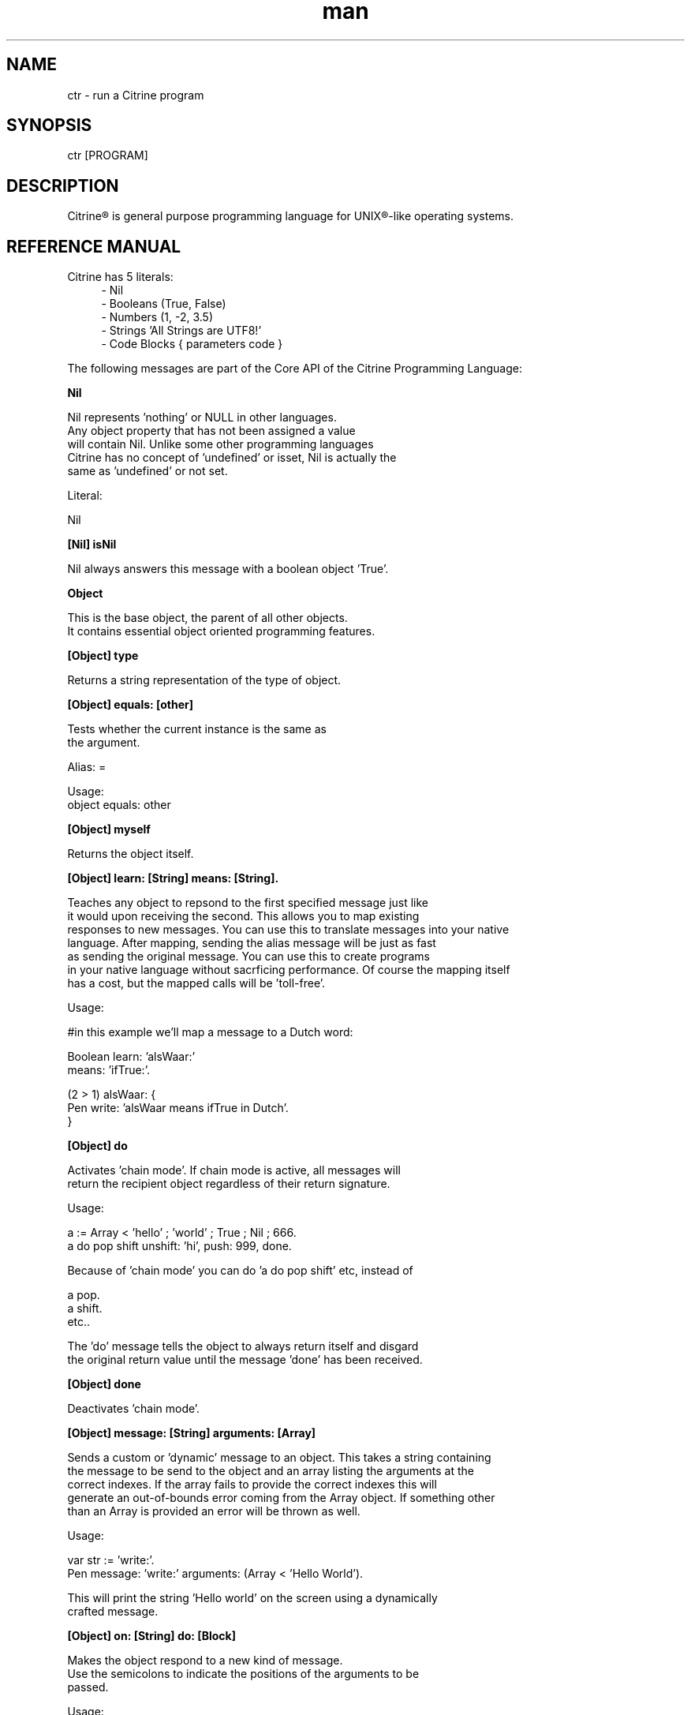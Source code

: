 
.\" Manpage for ctr.
.TH man 1 "1 June 2017" "1.0" "CTR man page"
.SH NAME
ctr \- run a Citrine program
.SH SYNOPSIS
ctr [PROGRAM]
.SH DESCRIPTION
Citrine\*R is general purpose programming language for UNIX\*R-like operating systems.
.SH REFERENCE MANUAL
Citrine has 5 literals:
.RS 4
.br 
- Nil
.br
- Booleans (True, False)
.br
- Numbers (1, -2, 3.5)
.br
- Strings 'All Strings are UTF8!'
.br
- Code Blocks { parameters code }
.br

.RE
The following messages are part of the Core API of the Citrine Programming Language:
.br
.BR.BR.BR

.B Nil
.nf
    
     Nil represents 'nothing' or NULL in other languages.
     Any object property that has not been assigned a value
     will contain Nil. Unlike some other programming languages
     Citrine has no concept of 'undefined' or isset, Nil is actually the
     same as 'undefined' or not set.
    
     Literal:
    
     Nil
.fi
.BR.BR.BR

.B [Nil] isNil
.nf
    
     Nil always answers this message with a boolean object 'True'.
.fi
.BR.BR.BR

.B Object
.nf
    
     This is the base object, the parent of all other objects.
     It contains essential object oriented programming features.
.fi
.BR.BR.BR

.B [Object] type
.nf
    
     Returns a string representation of the type of object.
.fi
.BR.BR.BR

.B [Object] equals: [other]
.nf
    
     Tests whether the current instance is the same as
     the argument.
    
     Alias: =
    
     Usage:
     object equals: other
.fi
.BR.BR.BR

.B [Object] myself
.nf
    
     Returns the object itself.
.fi
.BR.BR.BR

.B [Object] learn: [String] means: [String].
.nf
    
     Teaches any object to repsond to the first specified message just like
     it would upon receiving the second. This allows you to map existing
     responses to new messages. You can use this to translate messages into your native
     language. After mapping, sending the alias message will be just as fast
     as sending the original message. You can use this to create programs
     in your native language without sacrficing performance. Of course the mapping itself
     has a cost, but the mapped calls will be 'toll-free'.
    
     Usage:
    
     #in this example we'll map a message to a Dutch word:
    
     Boolean learn: 'alsWaar:'
             means: 'ifTrue:'.
    
     (2 > 1) alsWaar: {
       Pen write: 'alsWaar means ifTrue in Dutch'.
     }
.fi
.BR.BR.BR

.B [Object] do
.nf
    
     Activates 'chain mode'. If chain mode is active, all messages will
     return the recipient object regardless of their return signature.
    
     Usage:
    
     a := Array < 'hello' ; 'world' ; True ; Nil ; 666.
     a do pop shift unshift: 'hi', push: 999, done.
    
     Because of 'chain mode' you can do 'a do pop shift' etc, instead of
    
     a pop.
     a shift.
     etc..
    
     The 'do' message tells the object to always return itself and disgard
     the original return value until the message 'done' has been received.
.fi
.BR.BR.BR

.B [Object] done
.nf
    
     Deactivates 'chain mode'.
.fi
.BR.BR.BR

.B [Object] message: [String] arguments: [Array]
.nf
    
     Sends a custom or 'dynamic' message to an object. This takes a string containing
     the message to be send to the object and an array listing the arguments at the
     correct indexes. If the array fails to provide the correct indexes this will
     generate an out-of-bounds error coming from the Array object. If something other
     than an Array is provided an error will be thrown as well.
    
     Usage:
    
     var str := 'write:'.
     Pen message: 'write:' arguments: (Array < 'Hello World').
    
     This will print the string 'Hello world' on the screen using a dynamically
     crafted message.
.fi
.BR.BR.BR

.B [Object] on: [String] do: [Block]
.nf
    
     Makes the object respond to a new kind of message.
     Use the semicolons to indicate the positions of the arguments to be
     passed.
    
     Usage:
    
     object on: 'greet' do: { ... }.
     object on: 'between:and:' do: { ... }.
    
.fi
.BR.BR.BR

.B [Object] respondTo: [String]
.nf
    
     Variations:
    
     [Object] respondTo: [String] with: [String]
     [Object] respondTo: [String] with: [String] and: [String]
    
     Default respond-to implemention, does nothing.
.fi
.BR.BR.BR

.B [Object] isNil
.nf
    
     Default isNil implementation.
    
     Always returns boolean object False.
.fi
.BR.BR.BR

.B Boolean
.nf
    
     Literal:
    
     True
     False
.fi
.BR.BR.BR

.B [Boolean] = [other]
.nf
    
     Tests whether the other object (as a boolean) has the
     same value (boolean state True or False) as the current one.
    
     Usage:
    
     (True = False) ifFalse: { Pen write: 'This is not True!'. }.
.fi
.BR.BR.BR

.B [Boolean] != [other]
.nf
    
     Tests whether the other object (as a boolean) has the
     same value (boolean state True or False) as the current one.
    
     Usage:
    
     (True != False) ifTrue: { Pen write: 'This is not True!'. }.
.fi
.BR.BR.BR

.B [Boolean] toString
.nf
    
     Simple cast function.
.fi
.BR.BR.BR

.B [Boolean] break
.nf
    
     Breaks out of the current block and bubbles up to the parent block if
     the value of the receiver equals boolean True.
    
     Usage:
    
     (iteration > 10) break. #breaks out of loop after 10 iterations
.fi
.BR.BR.BR

.B [Boolean] continue
.nf
    
     Skips the remainder of the current block in a loop, continues to the next
     iteration.
    
     Usage:
    
     (iteration > 10) continue.
.fi
.BR.BR.BR

.B [Boolean] ifTrue: [block]
.nf
    
     Executes a block of code if the value of the boolean
     object is True.
    
     Usage:
     (some expression) ifTrue: { ... }.
    
     You can also use ifFalse and ifTrue with other objects because the
     Object instance also responds to these messages.
.fi
.BR.BR.BR

.B [Boolean] ifFalse: [block]
.nf
    
     Executes a block of code if the value of the boolean
     object is True.
    
     Usage:
     (some expression) ifFalse: { ... }.
    
     You can also use ifFalse and ifTrue with other objects because the
     Object instance also responds to these messages.
.fi
.BR.BR.BR

.BR.BR.BR

.BR.BR.BR

.B [Boolean] not
.nf
    
     Returns the opposite of the current value.
    
     Usage:
     True := False not.
    
.fi
.BR.BR.BR

.B [Boolean] flip
.nf
    
     'Flips a coin'. Returns a random boolean value True or False.
    
     Usage:
     coinLandsOn := (Boolean flip).
.fi
.BR.BR.BR

.B [Boolean] either: [this] or: [that]
.nf
    
     Returns argument #1 if boolean value is True and argument #2 otherwise.
    
     Usage:
     Pen write: 'the coin lands on: ' + (Boolean flip either: 'head' or: 'tail').
.fi
.BR.BR.BR

.B [Boolean] & [other]
.nf
    
     Returns True if both the object value is True and the
     argument is True as well.
    
     Usage:
    
     a & b
    
.fi
.BR.BR.BR

.B [Boolean] ! [other]
.nf
    
     Returns True if the object value is False and the
     argument is False as well.
    
     Usage:
    
     a ! b
    
.fi
.BR.BR.BR

.B [Boolean] | [other]
.nf
    
     Returns True if either the object value is True or the
     argument is True or both are True.
    
     Usage:
    
     a | b
.fi
.BR.BR.BR

.B [Boolean] ? [other]
.nf
    
     Returns True if either the object value is True or the
     argument is True but not both.
    
     Usage:
    
     a ? b
.fi
.BR.BR.BR

.B [Boolean] toNumber
.nf
    
     Returns 0 if boolean is False and 1 otherwise.
.fi
.BR.BR.BR

.B Number
.nf
    
     Literal:
    
     0
     1
     -8
     2.5
    
     Represents a number object in Citrine.
.fi
.BR.BR.BR

.BR.BR.BR

.BR.BR.BR

.B [Number] > [other]
.nf
    
     Returns True if the number is higher than other number.
.fi
.BR.BR.BR

.B [Number] >=: [other]
.nf
    
     Returns True if the number is higher than or equal to other number.
.fi
.BR.BR.BR

.B [Number] < [other]
.nf
    
     Returns True if the number is less than other number.
.fi
.BR.BR.BR

.B [Number] <=: [other]
.nf
    
     Returns True if the number is less than or equal to other number.
.fi
.BR.BR.BR

.B [Number] = [other]
.nf
    
     Returns True if the number equals the other number.
.fi
.BR.BR.BR

.B [Number] !=: [other]
.nf
    
     Returns True if the number does not equal the other number.
.fi
.BR.BR.BR

.B [Number] between: [low] and: [high]
.nf
    
     Returns True if the number instance has a value between the two
     specified values.
    
     Usage:
    
     q between: x and: y
.fi
.BR.BR.BR

.B [Number] odd
.nf
    
     Returns True if the number is odd and False otherwise.
.fi
.BR.BR.BR

.B [Number] even
.nf
    
     Returns True if the number is even and False otherwise.
.fi
.BR.BR.BR

.B [Number] + [Number]
.nf
    
     Adds the other number to the current one. Returns a new
     number object.
.fi
.BR.BR.BR

.B [Number] +=: [Number]
.nf
    
     Increases the number ITSELF by the specified amount, this message will change the
     value of the number object itself instead of returning a new number.
.fi
.BR.BR.BR

.B [Number] - [Number]
.nf
    
     Subtracts the other number from the current one. Returns a new
     number object.
.fi
.BR.BR.BR

.B [Number] -=: [number]
.nf
    
     Decreases the number ITSELF by the specified amount, this message will change the
     value of the number object itself instead of returning a new number.
.fi
.BR.BR.BR

.B [Number] * [Number or Block]
.nf
    
     Multiplies the number by the specified multiplier. Returns a new
     number object.
.fi
.BR.BR.BR

.B [Number] times: [Block]
.nf
    
     Runs the block of code a 'Number' of times.
     This is the most basic form of a loop.
    
     Usage:
    
     7 times: { :i Pen write: i. }.
    
     The example above runs the block 7 times. The current iteration
     number is passed to the block as a parameter (i in this example).
.fi
.BR.BR.BR

.B [Number] *=: [Number]
.nf
    
     Multiplies the number ITSELF by multiplier, this message will change the
     value of the number object itself instead of returning a new number.
    
     Usage:
    
     x := 5.
     x *=: 2. #x is now 10.
    
     Use this message to apply the operation to the object itself instead
     of creating and returning a new object.
.fi
.BR.BR.BR

.B [Number] / [Number]
.nf
    
     Divides the number by the specified divider. Returns a new
     number object.
.fi
.BR.BR.BR

.B [Number] /=: [Number]
.nf
    
     Divides the number ITSELF by divider, this message will change the
     value of the number object itself instead of returning a new number.
    
     Usage:
    
     x := 10.
     x /=: 2. #x will now be 5.
    
     Use this message to apply the operation to the object itself instead
     of generating a new object.
.fi
.BR.BR.BR

.B [Number] % [modulo]
.nf
    
     Returns the modulo of the number. This message will return a new
     object representing the modulo of the recipient.
    
     Usage:
    
     x := 11 % 3. #x will now be 2
    
     Use this message to apply the operation of division to the
     object itself instead of generating a new one.
.fi
.BR.BR.BR

.B [Number] toPowerOf: [power]
.nf
    
     Returns a new object representing the
     number to the specified power.
    
     Usage:
    
     x := 2 toPowerOf: 8. #x will be 256
    
     The example above will raise 2 to the power of 8 resulting in
     a new Number object: 256.
.fi
.BR.BR.BR

.B [Number] pos
.nf
    
     Returns a boolean indicating wether the number is positive.
     This message will return a boolean object 'True' if the recipient is
     positive and 'False' otherwise.
    
     Usage:
    
     hope := 0.1.
     ( hope pos ) ifTrue: { Pen write: 'Still a little hope for humanity'. }.
    
     The example above will print the message because hope is higher than 0.
.fi
.BR.BR.BR

.B [Number] neg
.nf
    
     Returns a boolean indicating wether the number is negative.
     This message will return a boolean object 'True' if the recipient is
     negative and 'False' otherwise. It's the eaxct opposite of the 'positive'
     message.
    
     Usage:
    
     hope := -1.
     (hope neg) ifTrue: { Pen write: 'No hope left'. }.
    
     The example above will print the message because the value of the variable
     hope is less than 0.
.fi
.BR.BR.BR

.B [Number] max: [other]
.nf
    
     Returns the biggest number of the two.
    
     Usage:
    
     x := 6 max: 4. #x is 6
     x := 6 max: 7. #x is 7
.fi
.BR.BR.BR

.B [Number] min: [other]
.nf
    
     Returns a the smallest number.
    
     Usage:
    
     x := 6 min: 4. #x is 4
     x := 6 min: 7. #x is 7
.fi
.BR.BR.BR

.B [Number] factorial
.nf
    
     Calculates the factorial of a number.
.fi
.BR.BR.BR

.B [Number] to: [number] step: [step] do: [block]
.nf
    
     Runs the specified block for each step it takes to go from
     the start value to the target value using the specified step size.
     This is basically how you write for-loops in Citrine.
    
     Usage:
    
     1 to: 5 step: 1 do: { :step Pen write: 'this is step #'+step. }.
.fi
.BR.BR.BR

.B [Number] floor
.nf
    
     Gives the largest integer less than the recipient.
    
     Usage:
    
     x := 4.5
     y := x floor. #y will be 4
    
     The example above applies the floor function to the recipient (4.5)
     returning a new number object (4).
.fi
.BR.BR.BR

.B [Number] ceil
.nf
    
     Rounds up the recipient number and returns the next higher integer number
     as a result.
    
     Usage:
    
     x := 4.5.
     y = x ceil. #y will be 5
    
     The example above applies the ceiling function to the recipient (4.5)
     returning a new number object (5).
.fi
.BR.BR.BR

.B [Number] round
.nf
    
     Returns the rounded number.
.fi
.BR.BR.BR

.B [Number] abs
.nf
    
     Returns the absolute (unsigned, positive) value of the number.
    
     Usage:
    
     x := -7.
     y := x abs. #y will be 7
    
     The example above strips the sign off the value -7 resulting
     in 7.
.fi
.BR.BR.BR

.B [Number] sqrt
.nf
    
     Returns the square root of the recipient.
    
     Usage:
    
     x := 49.
     y := x sqrt. #y will be 7
    
     The example above takes the square root of 49, resulting in the
     number 7.
.fi
.BR.BR.BR

.B [Number] exp
.nf
    
     Returns the exponent of the number.
.fi
.BR.BR.BR

.B [Number] sin
.nf
    
     Returns the sine of the number.
.fi
.BR.BR.BR

.B [Number] cos
.nf
    
     Returns the cosine of the number.
.fi
.BR.BR.BR

.B [Number] tan
.nf
    
     Caculates the tangent of a number.
.fi
.BR.BR.BR

.B [Number] atan
.nf
    
     Caculates the arctangent of a number.
.fi
.BR.BR.BR

.B [Number] log
.nf
    
     Calculates the logarithm of a number.
.fi
.BR.BR.BR

.B [Number] toString
.nf
    
     Wrapper for cast function.
.fi
.BR.BR.BR

.B [Number] toBoolean
.nf
    
     Casts a number to a boolean object.
.fi
.BR.BR.BR

.B String
.nf
    
     Literal:
    
     'Hello World, this is a String.'
    
     A sequence of characters. In Citrine, strings are UTF-8 aware.
     You may only use single quotes. To escape a character use the
     backslash '\\' character.
    
.fi
.BR.BR.BR

.BR.BR.BR

.BR.BR.BR

.B [String] bytes
.nf
    
     Returns the number of bytes in a string, as opposed to
     length which returns the number of UTF-8 code points (symbols or characters).
.fi
.BR.BR.BR

.B [String] = [other]
.nf
    
     Returns True if the other string is the same (in bytes).
.fi
.BR.BR.BR

.B [String] != [other]
.nf
    
     Returns True if the other string is not the same (in bytes).
.fi
.BR.BR.BR

.B [String] length
.nf
    
     Returns the length of the string in symbols.
     This message is UTF-8 unicode aware. A 4 byte character will be counted as ONE.
.fi
.BR.BR.BR

.B [String] + [other]
.nf
    
     Appends other string to self and returns the resulting
     string as a new object.
.fi
.BR.BR.BR

.B [String] append: [String].
.nf
    
     Appends the specified string to itself. This is different from the '+'
     message, the '+' message adds the specified string while creating a new string.
     Appends on the other hand modifies the original string.
    
     Usage:
    
     x := 'Hello '.
     x append: 'World'.
     Pen write: x. #Hello World
    
     Instead of using the append message you may also use its short form,
     like this:
    
     x +=: 'World'.
.fi
.BR.BR.BR

.B [String] from: [position] to: [destination]
.nf
    
     Returns a portion of a string defined by from-to values.
     This message is UTF-8 unicode aware.
    
     Usage:
    
     'hello' from: 2 to: 3. #ll
.fi
.BR.BR.BR

.B [String] from: [start] length: [length]
.nf
    
     Returns a portion of a string defined by from
     and length values.
     This message is UTF-8 unicode aware.
    
     Usage:
    
     'hello' from: 2 length: 3. #llo
.fi
.BR.BR.BR

.B [String] skip: [number]
.nf
    
     Returns a string without the first X characters.
.fi
.BR.BR.BR

.B [String] at: [position]
.nf
    
     Returns the character at the specified position (UTF8 aware).
     You may also use the alias '@'.
    
     Usage:
    
     ('hello' at: 2). #l
     ('hello' @ 2). #l
.fi
.BR.BR.BR

.B [String] byteAt: [position]
.nf
    
     Returns the byte at the specified position (in bytes).
     Note that you cannot use the '@' message here because that will
     return the unicode point at the specified position, not the byte.
    
     Usage:
     ('abc' byteAt: 1). #98
.fi
.BR.BR.BR

.B [String] indexOf: [subject]
.nf
    
     Returns the index (character number, not the byte!) of the
     needle in the haystack.
    
     Usage:
    
     'find the needle' indexOf: 'needle'. #9
    
.fi
.BR.BR.BR

.B [String] asciiUpperCase
.nf
    
     Returns a new uppercased version of the string.
     Note that this is just basic ASCII case functionality, this should only
     be used for internal keys and as a basic utility function. This function
     DOES NOT WORK WITH UTF8 characters !
.fi
.BR.BR.BR

.B [String] asciiLowerCase
.nf
    
     Returns a new lowercased version of the string.
     Note that this is just basic ASCII case functionality, this should only
     be used for internal keys and as a basic utility function. This function
     DOES NOT WORK WITH UTF8 characters !
.fi
.BR.BR.BR

.B [String] asciiLowerCase1st
.nf
    
     Converts the first character of the recipient to lowercase and
     returns the resulting string object.
.fi
.BR.BR.BR

.B [String] asciiUpperCase1st
.nf
    
     Converts the first character of the recipient to uppercase and
     returns the resulting string object.
.fi
.BR.BR.BR

.B [String] lastIndexOf: [subject]
.nf
    
     Returns the index (character number, not the byte!) of the
     needle in the haystack.
    
     Usage:
    
     'find the needle' lastIndexOf: 'needle'. #9
.fi
.BR.BR.BR

.B [String] replace: [string] with: [other]
.nf
    
     Replaces needle with replacement in original string and returns
     the result as a new string object.
    
     Usage:
    
     'LiLo BootLoader' replace: 'L' with: 'l'. #lilo Bootloader
.fi
.BR.BR.BR

.B [String] findPattern: [String] do: [Block] options: [String].
.nf
    
     Matches the POSIX regular expression in the first argument against
     the string and executes the specified block on every match passing
     an array containing the matches.
    
     The options parameter can be used to pass specific flags to the
     regular expression engine. As of the moment of writing this functionality
     has not been implemented yet. The only flag you can set at this moment is
     the 'ignore' flag, just a test flag. This flag does not execute the block.
    
     Usage:
    
     'hello world' findPattern: '([hl])' do: { :arr
      Pen write: (arr join: '|'), brk.
     } options: ''.
    
     On every match the block gets executed and the matches are
     passed to the block as arguments. You can also use this feature to replace
     parts of the string, simply return the replacement string in your block.
.fi
.BR.BR.BR

.B [String] findPattern: [String] do: [Block].
.nf
    
     Same as findPattern:do:options: but without the options, no flags will
     be send to the regex engine.
.fi
.BR.BR.BR

.B [String] containsPattern: [String].
.nf
    
     Tests the pattern against the string and returns True if there is a match
     and False otherwise.
    
     Usage:
    
     var match := 'Hello World' containsPattern: '[:space:]'.
     #match will be True because there is a space in 'Hello World'
.fi
.BR.BR.BR

.B [String] trim
.nf
    
     Trims a string. Removes surrounding white space characters
     from string and returns the result as a new string object.
    
     Usage:
    
     ' hello ' trim. #hello
    
     The example above will strip all white space characters from the
     recipient on both sides of the text. Also see: leftTrim and rightTrim
     for variations of this message.
.fi
.BR.BR.BR

.B [String] leftTrim
.nf
    
     Removes all the whitespace at the left side of the string.
    
     Usage:
    
     message := ' hello world  '.
     message leftTrim.
    
     The example above will remove all the whitespace at the left of the
     string but leave the spaces at the right side intact.
.fi
.BR.BR.BR

.B [String] rightTrim
.nf
    
     Removes all the whitespace at the right side of the string.
    
     Usage:
    
     message := ' hello world  '.
     message rightTrim.
    
     The example above will remove all the whitespace at the right of the
     string but leave the spaces at the left side intact.
.fi
.BR.BR.BR

.B [String] toNumber
.nf
    
     Converts string to a number.
.fi
.BR.BR.BR

.B [String] toBoolean
.nf
    
     Converts string to boolean
.fi
.BR.BR.BR

.B [String] split: [String]
.nf
    
     Converts a string to an array by splitting the string using
     the specified delimiter (also a string).
.fi
.BR.BR.BR

.B [String] htmlEscape
.nf
    
     Escapes HTML chars.
.fi
.BR.BR.BR

.B [String] hashWithKey: [String]
.nf
    
     Returns the hash of the recipient String using the specified key.
     The default hash in Citrine is the SipHash which is also used internally.
     SipHash can protect against hash flooding attacks.
.fi
.BR.BR.BR

.B Block
.nf
    
     Literal:
    
     { parameters (if any) here... code here... }
    
     each parameter has to be prefixed with
     a colon (:).
    
     Examples:
    
     { Pen write: 'a simple code block'. } run.
     { :param Pen write: param. } applyTo: 'write this!'.
     { :a :b ^ a + b. } applyTo: 1 and: 2.
     { :a :b :c ^ a + b + c. } applyTo: 1 and: 2 and: 3.
    
.fi
.BR.BR.BR

.B [Block] applyTo: [object]
.nf
    
     Runs a block of code using the specified object as a parameter.
     If you run a block using the messages 'run' or 'applyTo:', me/my will
     refer to the block itself instead of the containing object.
.fi
.BR.BR.BR

.B [Block] whileTrue: [block]
.nf
    
     Runs a block of code, depending on the outcome runs the other block
     as long as the result of the first one equals boolean True.
    
     Usage:
    
     x := 0.
     { ^(x < 6). } whileFalse:
     { x add: 1. }. #increment x until it reaches 6.
    
     Here we increment variable x by one until it reaches 6.
     While the number x is lower than 6 we keep incrementing it.
     Don't forget to use the return ^ symbol in the first block.
.fi
.BR.BR.BR

.B [Block] whileFalse: [block]
.nf
    
     Runs a block of code, depending on the outcome runs the other block
     as long as the result of the first one equals to False.
    
     Usage:
    
     x := 0.
     { ^(x > 5). }
     whileFalse: { x add: 1. }. #increment x until it reaches 6.
    
     Here we increment variable x by one until it reaches 6.
     While the number x is not higher than 5 we keep incrementing it.
     Don't forget to use the return ^ symbol in the first block.
.fi
.BR.BR.BR

.B [Block] run
.nf
    
     Sending the unary message 'run' to a block will cause it to execute.
     The run message takes no arguments, if you want to use the block as a function
     and send arguments, consider using the applyTo-family of messages instead.
     This message just simply runs the block of code without any arguments.
     
     Usage:
     
     { Pen write: 'Hello World'. } run. #prints 'Hello World'
     
     The example above will run the code inside the block and display
     the greeting.
.fi
.BR.BR.BR

.B [Block] set: [name] value: [object]
.nf
    
     Sets a variable in a block of code. This how you can get closure-like
     functionality.
    
     Usage:
    
     shout := { Pen write: (my message + '!!!'). }.
     shout set: 'message' value: 'hello'.
     shout run.
    
     Here we assign a block to a variable named 'shout'.
     We assign the string 'hello' to the variable 'message' inside the block.
     When we invoke the block 'shout' by sending the run message without any
     arguments it will display the string: 'hello!!!'.
    
     Similarly, you could use this technique to create a block that returns a
     block that applies a formula (for instance simple multiplication) and then set the
     multiplier to use in the formula. This way, you could create a block
     building 'formula blocks'. This is how you implement use closures
     in Citrine.
.fi
.BR.BR.BR

.B [Block] error: [object].
.nf
    
     Sets error flag on a block of code.
     This will throw an error / exception.
     You can attach an object to the error, for instance
     an error message.
    
     Example:
    
     {
       thisBlock error: 'oops!'.
     } catch: { :errorMessage
       Pen write: errorMessage.
     }, run.
.fi
.BR.BR.BR

.B [Block] catch: [otherBlock]
.nf
    
     Associates an error clause to a block.
     If an error (exception) occurs within the block this block will be
     executed.
    
     Example:
    
     #Raise error on division by zero.
     {
        var z := 4 / 0.
     } catch: { :errorMessage
        Pen write: e, brk.
     }, run.
.fi
.BR.BR.BR

.B [Array] new
.nf
    
     Creates a new Array.
    
     Usage:
    
     a := Array new.
    
     or, the short form:
    
     a := Array < 1 ; 2 ; 3.
    
.fi
.BR.BR.BR

.B [Array] push: [Element]
.nf
    
     Pushes an element on top of the array.
    
     Usage:
    
     numbers := Array new.
     numbers push: 3.
.fi
.BR.BR.BR

.B [Array] min
.nf
    
     Returns the minimum value from an array.
    
     Usage:
    
     a := Array < 8 ; 4 ; 2 ; 16.
     m := a min. #2
    
.fi
.BR.BR.BR

.B [Array] max
.nf
    
     Returns the maximum value from an array.
    
     Usage:
    
     a := Array < 8 ; 4 ; 2 ; 16.
     m := a max. #16
    
.fi
.BR.BR.BR

.B [Array] sum
.nf
    
     Takes the sum of an array. This message will calculate the
     sum of the numerical elements in the array.
    
     Usage:
    
     a := Array < 1 ; 2 ; 3.
     s := a sum. #6
    
     In the example above, the sum of array will be stored in s and
     it's value will be 6.
.fi
.BR.BR.BR

.B [Array] product
.nf
    
     Takes the product of an array. On receiving this message, the
     Array recipient object will calculate the product of its
     numerical elements.
    
     Usage:
    
     a := Array < 2 ; 4 ; 8.
     p := a product. #64
    
     In the example above, the product of the array will be calculated
     because the array receives the message 'product'. The product of the elements
     ( 2 * 4 * 8 = 64 ) will be stored in p.
.fi
.BR.BR.BR

.B [Array] map: [Block].
.nf
    
     Iterates over the array. Passing each element as a key-value pair to the
     specified block.
     The map message will pass the following arguments to the block, the key,
     the value and a reference to the array itself. The last argument might seem
     redundant but allows for a more functional programming style.
    
     Usage:
    
     files map: showName.
     files map: {
       :key :filename :files
       Pen write: filename, brk.
     }.
.fi
.BR.BR.BR

.B [Array] each: [Block].
.nf
    
      Alias for [Array] map: [Block].
.fi
.BR.BR.BR

.B [Array] < [Element1] ; [Element2] ; ...
.nf
    
     Creates a new instance of an array and initializes this
     array with a first element, useful for literal-like Array
     notations.
    
     Usage:
    
     a := Array < 1 ; 2 ; 3.
    
     Note that the ; symbol here is an alias for 'push:'.
.fi
.BR.BR.BR

.B [Array] unshift: [Element].
.nf
    
     Unshift operation for array.
     Adds the specified element to the beginning of the array.
    
     Usage:
    
     a := Array new.
     a push: 1.
     a unshift: 3. #now contains: 3,1
.fi
.BR.BR.BR

.B [Array] join: [Glue].
.nf
    
     Joins the elements of an array together in a string
     separated by a specified glue string.
    
     Usage:
    
     collection := Array new.
     collection push: 1, push: 2, push 3.
     collection join: ','. # results in string: '1,2,3'
.fi
.BR.BR.BR

.B [Array] at: [Index]
.nf
    
     Returns the element in the array at the specified index.
     Note that the fisrt index of the array is index 0.
    
     Usage:
    
     fruits := Array < 'apples' ; 'oranges' ; 'bananas'.
     fruits at: 1. #returns 'oranges'
.fi
.BR.BR.BR

.B [Array] @ [Index]
.nf
    
     Alias for [Array] at: [Index]
.fi
.BR.BR.BR

.B [Array] put: [Element] at: [Index]
.nf
    
     Puts a value in the array at the specified index.
     Array will be automatically expanded if the index is higher than
     the maximum index of the array.
    
     Usage:
    
     fruits := Array new.
     fruits put: 'apples' at: 5.
.fi
.BR.BR.BR

.B [Array] pop
.nf
    
     Pops off the last element of the array.
.fi
.BR.BR.BR

.B [Array] shift
.nf
    
     Shifts off the first element of the array.
.fi
.BR.BR.BR

.B [Array] count
.nf
    
     Returns the number of elements in the array.
.fi
.BR.BR.BR

.B [Array] from: [Begin] length: [End]
.nf
    
     Copies part of an array indicated by from and to and
     returns a new array consisting of a copy of this region.
.fi
.BR.BR.BR

.B [Array] + [Array]
.nf
    
     Returns a new array, containing elements of itself and the other
     array.
.fi
.BR.BR.BR

.BR.BR.BR

.B [Array] sort: [Block]
.nf
    
     Sorts the contents of an array using a sort block.
     Uses qsort.
.fi
.BR.BR.BR

.B Map
.nf
    
     Creates a Map object.
    
     Usage:
    
     files := Map new.
     files put: 'readme.txt' at: 'textfile'.
.fi
.BR.BR.BR

.B [Map] put: [Element] at: [Key]
.nf
    
     Puts a key-value pair in a map.
    
     Usage:
    
     map put: 'hello' at: 'world'.
    
.fi
.BR.BR.BR

.B [Map] at: [Key]
.nf
    
     Retrieves the value specified by the key from the map.
.fi
.BR.BR.BR

.B [Map] @ [Key]
.nf
    
     Alias for [Map] at: [Key].
    
.fi
.BR.BR.BR

.B [Map] count
.nf
    
     Returns the number of elements in the map.
.fi
.BR.BR.BR

.B [Map] each: [Block]
.nf
    
     Iterates over the map, passing key-value pairs to the specified block.
     Note that within an each/map block, 'me' and 'my' refer to the collection.
.fi
.BR.BR.BR

.B File
.nf
     
     Represents a File object.
     Creates a new file object based on the specified path.
     
     Usage:
     
     File new: '/example/path/to/file.txt'.
.fi
.BR.BR.BR

.B [File] path
.nf
    
     Returns the path of a file. The file object will respond to this
     message by returning a string object describing the full path to the
     recipient.
.fi
.BR.BR.BR

.B [File] read
.nf
    
     Reads contents of a file. Send this message to a file to read the entire contents in
     one go. For big files you might want to prefer a streaming approach to avoid
     memory exhaustion (see readBytes etc).
    
     Usage:
    
     data := File new: '/path/to/mydata.csv', read.
    
     In the example above we read the contents of the entire CSV file callled mydata.csv
     in the variable called data.
.fi
.BR.BR.BR

.B [File] write: [String]
.nf
    
     Writes content to a file. Send this message to a file object to write the
     entire contents of the specified string to the file in one go. The file object
     responds to this message for convience reasons, however for big files it might
     be a better idea to use the streaming API if possible (see readBytes etc.).
    
     data := '<xml>hello</xml>'.
     File new: 'myxml.xml', write: data.
    
     In the example above we write the XML snippet in variable data to a file
     called myxml.xml in the current working directory.
.fi
.BR.BR.BR

.B [File] append: [String]
.nf
    
     Appends content to a file. The file object responds to this message like it
     responds to the write-message, however in this case the contents of the string
     will be appended to the existing content inside the file.
.fi
.BR.BR.BR

.B [File] exists
.nf
    
     Returns True if the file exists and False otherwise.
.fi
.BR.BR.BR

.B [File] include
.nf
    
     Includes the file as a piece of executable code.
.fi
.BR.BR.BR

.B [File] delete
.nf
    
     Deletes the file.
.fi
.BR.BR.BR

.B [File] size
.nf
    
     Returns the size of the file.
.fi
.BR.BR.BR

.B [File] open: [string]
.nf
    
     Open a file with using the specified mode.
    
     Usage:
    
     f := File new: '/path/to/file'.
     f open: 'r+'. #opens file for reading and writing
    
     The example above opens the file in f for reading and writing.
.fi
.BR.BR.BR

.B [File] close.
.nf
    
     Closes the file represented by the recipient.
    
     Usage:
    
     f := File new: '/path/to/file.txt'.
     f open: 'r+'.
     f close.
    
     The example above opens and closes a file.
.fi
.BR.BR.BR

.B [File] readBytes: [Number].
.nf
    
     Reads a number of bytes from the file.
    
     Usage:
    
     f := File new: '/path/to/file.txt'.
     f open: 'r+'.
     x := f readBytes: 10.
     f close.
    
     The example above reads 10 bytes from the file represented by f
     and puts them in buffer x.
.fi
.BR.BR.BR

.B [File] writeBytes: [String].
.nf
    
     Takes a string and writes the bytes in the string to the file
     object. Returns the number of bytes actually written.
    
     Usage:
    
     f := File new: '/path/to/file.txt'.
     f open: 'r+'.
     n := f writeBytes: 'Hello World'.
     f close.
    
     The example above writes 'Hello World' to the specified file as bytes.
     The number of bytes written is returned in variable n.
.fi
.BR.BR.BR

.B [File] seek: [Number].
.nf
    
     Moves the file pointer to the specified position in the file
     (relative to the current position).
    
     Usage:
    
     file open: 'r', seek: 10.
    
     The example above opens a file for reading and moves the
     pointer to position 10 (meaning 10 bytes from the beginning of the file).
     The seek value may be negative.
.fi
.BR.BR.BR

.B [File] rewind.
.nf
    
     Rewinds the file. Moves the file pointer to the beginning of the file.
    
     Usage:
    
     file open: 'r'.
     x := file readBytes: 10. #read 10 bytes
     file rewind.        #rewind, set pointer to begin again
     y := file readBytes: 10. #re-read same 10 bytes
    
     The example above reads the same sequence of 10 bytes twice, resulting
     in variable x and y being equal.
.fi
.BR.BR.BR

.B [File] end.
.nf
    
     Moves the file pointer to the end of the file. Use this in combination with
     negative seek operations.
    
     Usage:
    
     file open: 'r'.
     file end.
     x := file seek: -10, readBytes: 10.
    
     The example above will read the last 10 bytes of the file. This is
     accomplished by first moving the file pointer to the end of the file,
     then putting it back 10 bytes (negative number), and then reading 10
     bytes.
.fi
.BR.BR.BR

.BR.BR.BR

.BR.BR.BR

.BR.BR.BR

.B Broom
.nf
    
     GarbageCollector, to invoke use:
    
     [Broom] sweep.
.fi
.BR.BR.BR

.B [Broom] dust
.nf
    
     Returns the number of objects collected.
.fi
.BR.BR.BR

.B [Broom] objectCount
.nf
    
     Returns the total number of objects considered in the latest collect
     cycle.
.fi
.BR.BR.BR

.B [Broom] keptCount
.nf
    
     Returns the total number of objects that have been marked during the
     latest cycle and have therefore been allowed to stay in memory.
.fi
.BR.BR.BR

.B [Broom] keptAlloc
.nf
    
     Returns the amount of allocated memory.
.fi
.BR.BR.BR

.B [Broom] stickyCount
.nf
    
     Returns the total number of objects that have a sticky flag.
     These objects will never be removed.
.fi
.BR.BR.BR

.B [Broom] memoryLimit
.nf
    
     Sets the memory limit, if this limit gets exceeded the program will produce
     an out-of-memory error.
.fi
.BR.BR.BR

.B [Broom] mode: [Number]
.nf
    
     Selects mode of operation for GC.
    
     Available Modes:
     0 - No Garbage Collection
     1 - Activate Garbage Collector
     4 - Activate Garbage Collector for every single step (testing only)
.fi
.BR.BR.BR

.B [Shell] call: [String]
.nf
    
     Performs a Shell operation. The Shell object uses a fluid API, so you can
     mix shell code with programming logic. For instance to list the contents
     of a directory use:
    
     Shell ls
    
     This will output the contents of the current working directly, you
     can also pass keyword messages like so:
    
     Shell echo: 'Hello from the Shell!'.
    
     The example above will output the specified message to the console.
     Every message you send will be turned into a string and dispatched to
     the 'call:' message.
.fi
.BR.BR.BR

.BR.BR.BR

.BR.BR.BR

.B [Program] argument: [Number]
.nf
    
     Obtains an argument from the CLI invocation.
.fi
.BR.BR.BR

.B [Program] argCount
.nf
    
     Returns the number of CLI arguments passed to the script.
.fi
.BR.BR.BR

.B [Program] exit
.nf
     
     Exits program immediately.
.fi
.BR.BR.BR

.B [Program] env: [String]
.nf
    
     Returns the value of an environment variable.
    
     Usage:
    
     x := Command env: 'MY_PATH_VAR'.
.fi
.BR.BR.BR

.B [Program] env: [Key] val: [Value]
.nf
    
     Sets the value of an environment variable.
.fi
.BR.BR.BR

.B [Program] waitForInput
.nf
    
     Ask a question on the command-line, resumes program
     only after pressing the enter key.
     Only reads up to 100 characters.
    
     Usage:
    
     Pen write: 'What is your name ?'.
     x := Command waitForInput.
     Pen write: 'Hello ' + x + ' !', brk.
    
     The example above asks the user for his/her name and
     then displays the input received.
.fi
.BR.BR.BR

.B [Program] input.
.nf
    
     Reads all raw input from STDIN.
    
     Usage (for instance to read raw CGI post):
    
     post := Program input.
.fi
.BR.BR.BR

.BR.BR.BR

.B [Program] forbidShell
.nf
    
     This method is part of the security profiles feature of Citrine.
     This will forbid the program to execute any shell operations. All
     external libraries and plugins are assumed to respect this setting as well.
    
     Usage:
    
     Program forbidShell.
.fi
.BR.BR.BR

.B [Program] forbidFileWrite
.nf
    
     This method is part of the security profiles feature of Citrine.
     This will forbid the program to modify, create or delete any files. All
     external libraries and plugins are assumed to respect this setting as well.
    
     Usage:
    
     Program forbidFileWrite.
.fi
.BR.BR.BR

.B [Program] forbidFileRead
.nf
    
     This method is part of the security profiles feature of Citrine.
     This will forbid the program to read any files. In fact this will prevent you from
     creating the file object at all.
     This will also prevent you from reading environment variables.
     All external libraries and plugins are assumed to respect this setting as well.
     Forbidding a program to read files also has the effect to forbid including other
     source files.
    
     Usage:
    
     Program forbidFileRead.
.fi
.BR.BR.BR

.B [Program] forbidInclude
.nf
    
     This method is part of the security profiles feature of Citrine.
     This will forbid the program to include any other files. All
     external libraries and plugins are assumed to respect this setting as well.
    
     Usage:
    
     Program forbidInclude.
.fi
.BR.BR.BR

.B [Program] remainingMessages: [Number]
.nf
    
     This method is part of the security profiles feature of Citrine.
     This will initiate a countdown for the program, you can specify the maximum quota of
     messages the program may process, once this quota has been exhausted the program will
     be killed entirely (no exception).
    
     Usage:
    
     Program remainingMessages: 100.
.fi
.BR.BR.BR

.B [Program] flush.
.nf
    
     Flushes the STDOUT output buffer.
.fi
.BR.BR.BR

.B [Dice] rollWithSides: [Number]
.nf
    
     Rolls the dice, generates a pseudo random number.
.fi
.BR.BR.BR

.B [Dice] roll
.nf
    
     Rolls a standard dice with 6 sides.
.fi
.BR.BR.BR

.B [Dice] rawRandomNumber
.nf
    
     Generates a random number, the traditional way (like rand()).
.fi
.BR.BR.BR

.B [Clock] wait
.nf
    
     Waits X seconds.
.fi
.BR.BR.BR

.B [Clock] time
.nf
    
     Returns UNIX epoch time in seconds.
.fi
.BR.BR.BR

.B [Pen] write: [String]
.nf
    
     Writes string to console. 
.fi
.BR.BR.BR

.B [Pen] brk
.nf
     
     Outputs a newline character.
.fi
.BR.BR.BR

.BR.BR.BR

.BR.BR.BR

.BR.BR.BR

.BR.BR.BR

.B Request get: [string]
.nf
     
     Returns the value of the specified GET parameter from the HTTP query string.
     For example if the query string of an url is: ?search=glasses
     then the value of:
     
     item := Request get: 'search'.
     
     would be 'glasses'.
.fi
.BR.BR.BR

.B Request getArray: [string].
.nf
     
     Returns an array of strings extracted from the query string.
     For example if the query string contains: ?option=a&option=b
     
     Request getArray: 'option'.
     
     will contain two elements: 'a' and 'b'. Note that
     this also works with array-like notation: ?option[]='a'&option[]=b:
     
     Request getArray: 'option[]'.
     
     will return the same array.
.fi
.BR.BR.BR

.B Request post: [string].
.nf
     
     Obtains a string from the HTTP POST payload. Just like 'get:' but for
     POST variables. See 'Request get:' for details.
.fi
.BR.BR.BR

.B Request postArray: [string].
.nf
     
     Obtains an array from the HTTP POST payload. Just like 'getArray:' but for
     POST variables. See 'Request getArray:' for details.
.fi
.BR.BR.BR

.B Request cookie: [string].
.nf
     
     Obtains a string from the HTTP COOKIE payload. Just like 'get:' but for
     COOKIE variables. See 'Request get:' for details.
.fi
.BR.BR.BR

.B Request cookieArray: [string].
.nf
     
     Obtains an array from the HTTP COOKIE payload. Just like 'getArray:' but for
     COOKIE variables. See 'Request getArray:' for details.
.fi
.BR.BR.BR

.B Request file: [string].
.nf
     
     Returns array containing the path to the uploaded temporay file (0) and
     the desired name of the uploaded file (1).
.fi
.BR.BR.BR

.B Request serverOption: [string] is: [string].
.nf
     
     Sets a server option, available server option for SCGI server include:
     
     - minidle, minimum number of idle processes
     - maxidle, maximum number of idle processes
     - maxproc, maximum number of processes
     - maxreq,  maximum number of concurrent requests to allow
     
     Usage:
     
     Request
      serverOption: 'minidle' is: 8,
      serverOption: 'maxreq'  is: 100.
     
     This sets the minimum number of idle processes to 8 and the
     maximum number of concurrent requests to 100, you can chain
     multiple options using a comma (,).
.fi
.BR.BR.BR

.B Request host: [string] listen: [string] pid: [string] callback: [block].
.nf
    
     Sets up Storm Server.
     Storm Server is an SCGI server. Both the Request Object Plugin and Storm Server
     are based on S. Losen's CCGI library (http://libccgi.sourceforge.net/doc.html)
     licensed LGPL.
    
     To set up a Storm Server, specify host (i.e. 'localhost'),
     a port to listen to (i.e. 9000) a pid file '/var/run/mypid.pid' and a
     callback block.
    
     Usage:
    
     Request host:'localhost' listen:4000 pid:'/var/run/storm.pid' callback: {
      Pen write: 'Content-type: text/html\\n\\n'.
      var fname  := Command env: 'DOCUMENT_URI'.
      var script := File new: '/var/www/webapp'+fname.
      script include.
     }.
     
     Here we set up a server listening to port 4000. The callback prints out
     the content type header. Then, we extract the DOCUMENT URI, i.e. '/hello.ctr'
     and map this to a path '/var/www/webapp/hello.ctr'
     
     By default there is no output buffering, either create another callback or
     simply override the '<' or 'Pen' object to buffer instead of outputting
     directly.
.fi
.BR.BR.BR


.SH BUGS
This is a preliminary version (< 1.0) of Citrine, there might still be very serious bugs.
Please refrain from using this version in a production environment. This version of Citrine
is still considered 'alpha' stage and cannot be expected to be reliable.

.SH AUTHOR
Gabor de Mooij and the Citrine Community
